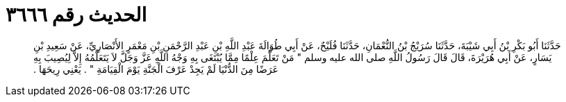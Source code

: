 
= الحديث رقم ٣٦٦٦

[quote.hadith]
حَدَّثَنَا أَبُو بَكْرِ بْنُ أَبِي شَيْبَةَ، حَدَّثَنَا سُرَيْجُ بْنُ النُّعْمَانِ، حَدَّثَنَا فُلَيْحٌ، عَنْ أَبِي طُوَالَةَ عَبْدِ اللَّهِ بْنِ عَبْدِ الرَّحْمَنِ بْنِ مَعْمَرٍ الأَنْصَارِيِّ، عَنْ سَعِيدِ بْنِ يَسَارٍ، عَنْ أَبِي هُرَيْرَةَ، قَالَ قَالَ رَسُولُ اللَّهِ صلى الله عليه وسلم ‏"‏ مَنْ تَعَلَّمَ عِلْمًا مِمَّا يُبْتَغَى بِهِ وَجْهُ اللَّهِ عَزَّ وَجَلَّ لاَ يَتَعَلَّمُهُ إِلاَّ لِيُصِيبَ بِهِ عَرَضًا مِنَ الدُّنْيَا لَمْ يَجِدْ عَرْفَ الْجَنَّةِ يَوْمَ الْقِيَامَةِ ‏"‏ ‏.‏ يَعْنِي رِيحَهَا ‏.‏